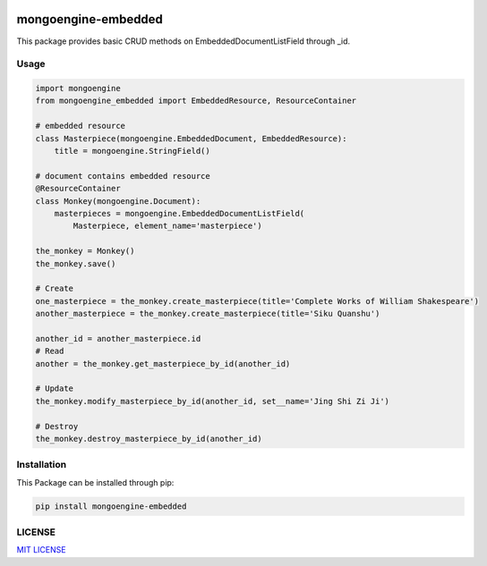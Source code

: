 |PyPI version|\ |Build Status|

====================
mongoengine-embedded
====================

This package provides basic CRUD methods on EmbeddedDocumentListField
through \_id.

Usage
-----

.. code:: python

    import mongoengine
    from mongoengine_embedded import EmbeddedResource, ResourceContainer

    # embedded resource
    class Masterpiece(mongoengine.EmbeddedDocument, EmbeddedResource):
        title = mongoengine.StringField()

    # document contains embedded resource
    @ResourceContainer
    class Monkey(mongoengine.Document):
        masterpieces = mongoengine.EmbeddedDocumentListField(
            Masterpiece, element_name='masterpiece')

    the_monkey = Monkey()
    the_monkey.save()

    # Create
    one_masterpiece = the_monkey.create_masterpiece(title='Complete Works of William Shakespeare')
    another_masterpiece = the_monkey.create_masterpiece(title='Siku Quanshu')

    another_id = another_masterpiece.id
    # Read
    another = the_monkey.get_masterpiece_by_id(another_id)

    # Update
    the_monkey.modify_masterpiece_by_id(another_id, set__name='Jing Shi Zi Ji')

    # Destroy
    the_monkey.destroy_masterpiece_by_id(another_id)

Installation
------------

This Package can be installed through pip:

.. code:: bash

    pip install mongoengine-embedded

LICENSE
-------

`MIT LICENSE <LICENSE>`_

.. |PyPI version| image:: https://badge.fury.io/py/mongoengine-embedded.svg
   :target: https://badge.fury.io/py/mongoengine-embedded
.. |Build Status| image:: https://travis-ci.org/karloku/mongoengine-embedded.svg?branch=master
   :target: https://travis-ci.org/karloku/mongoengine-embedded

